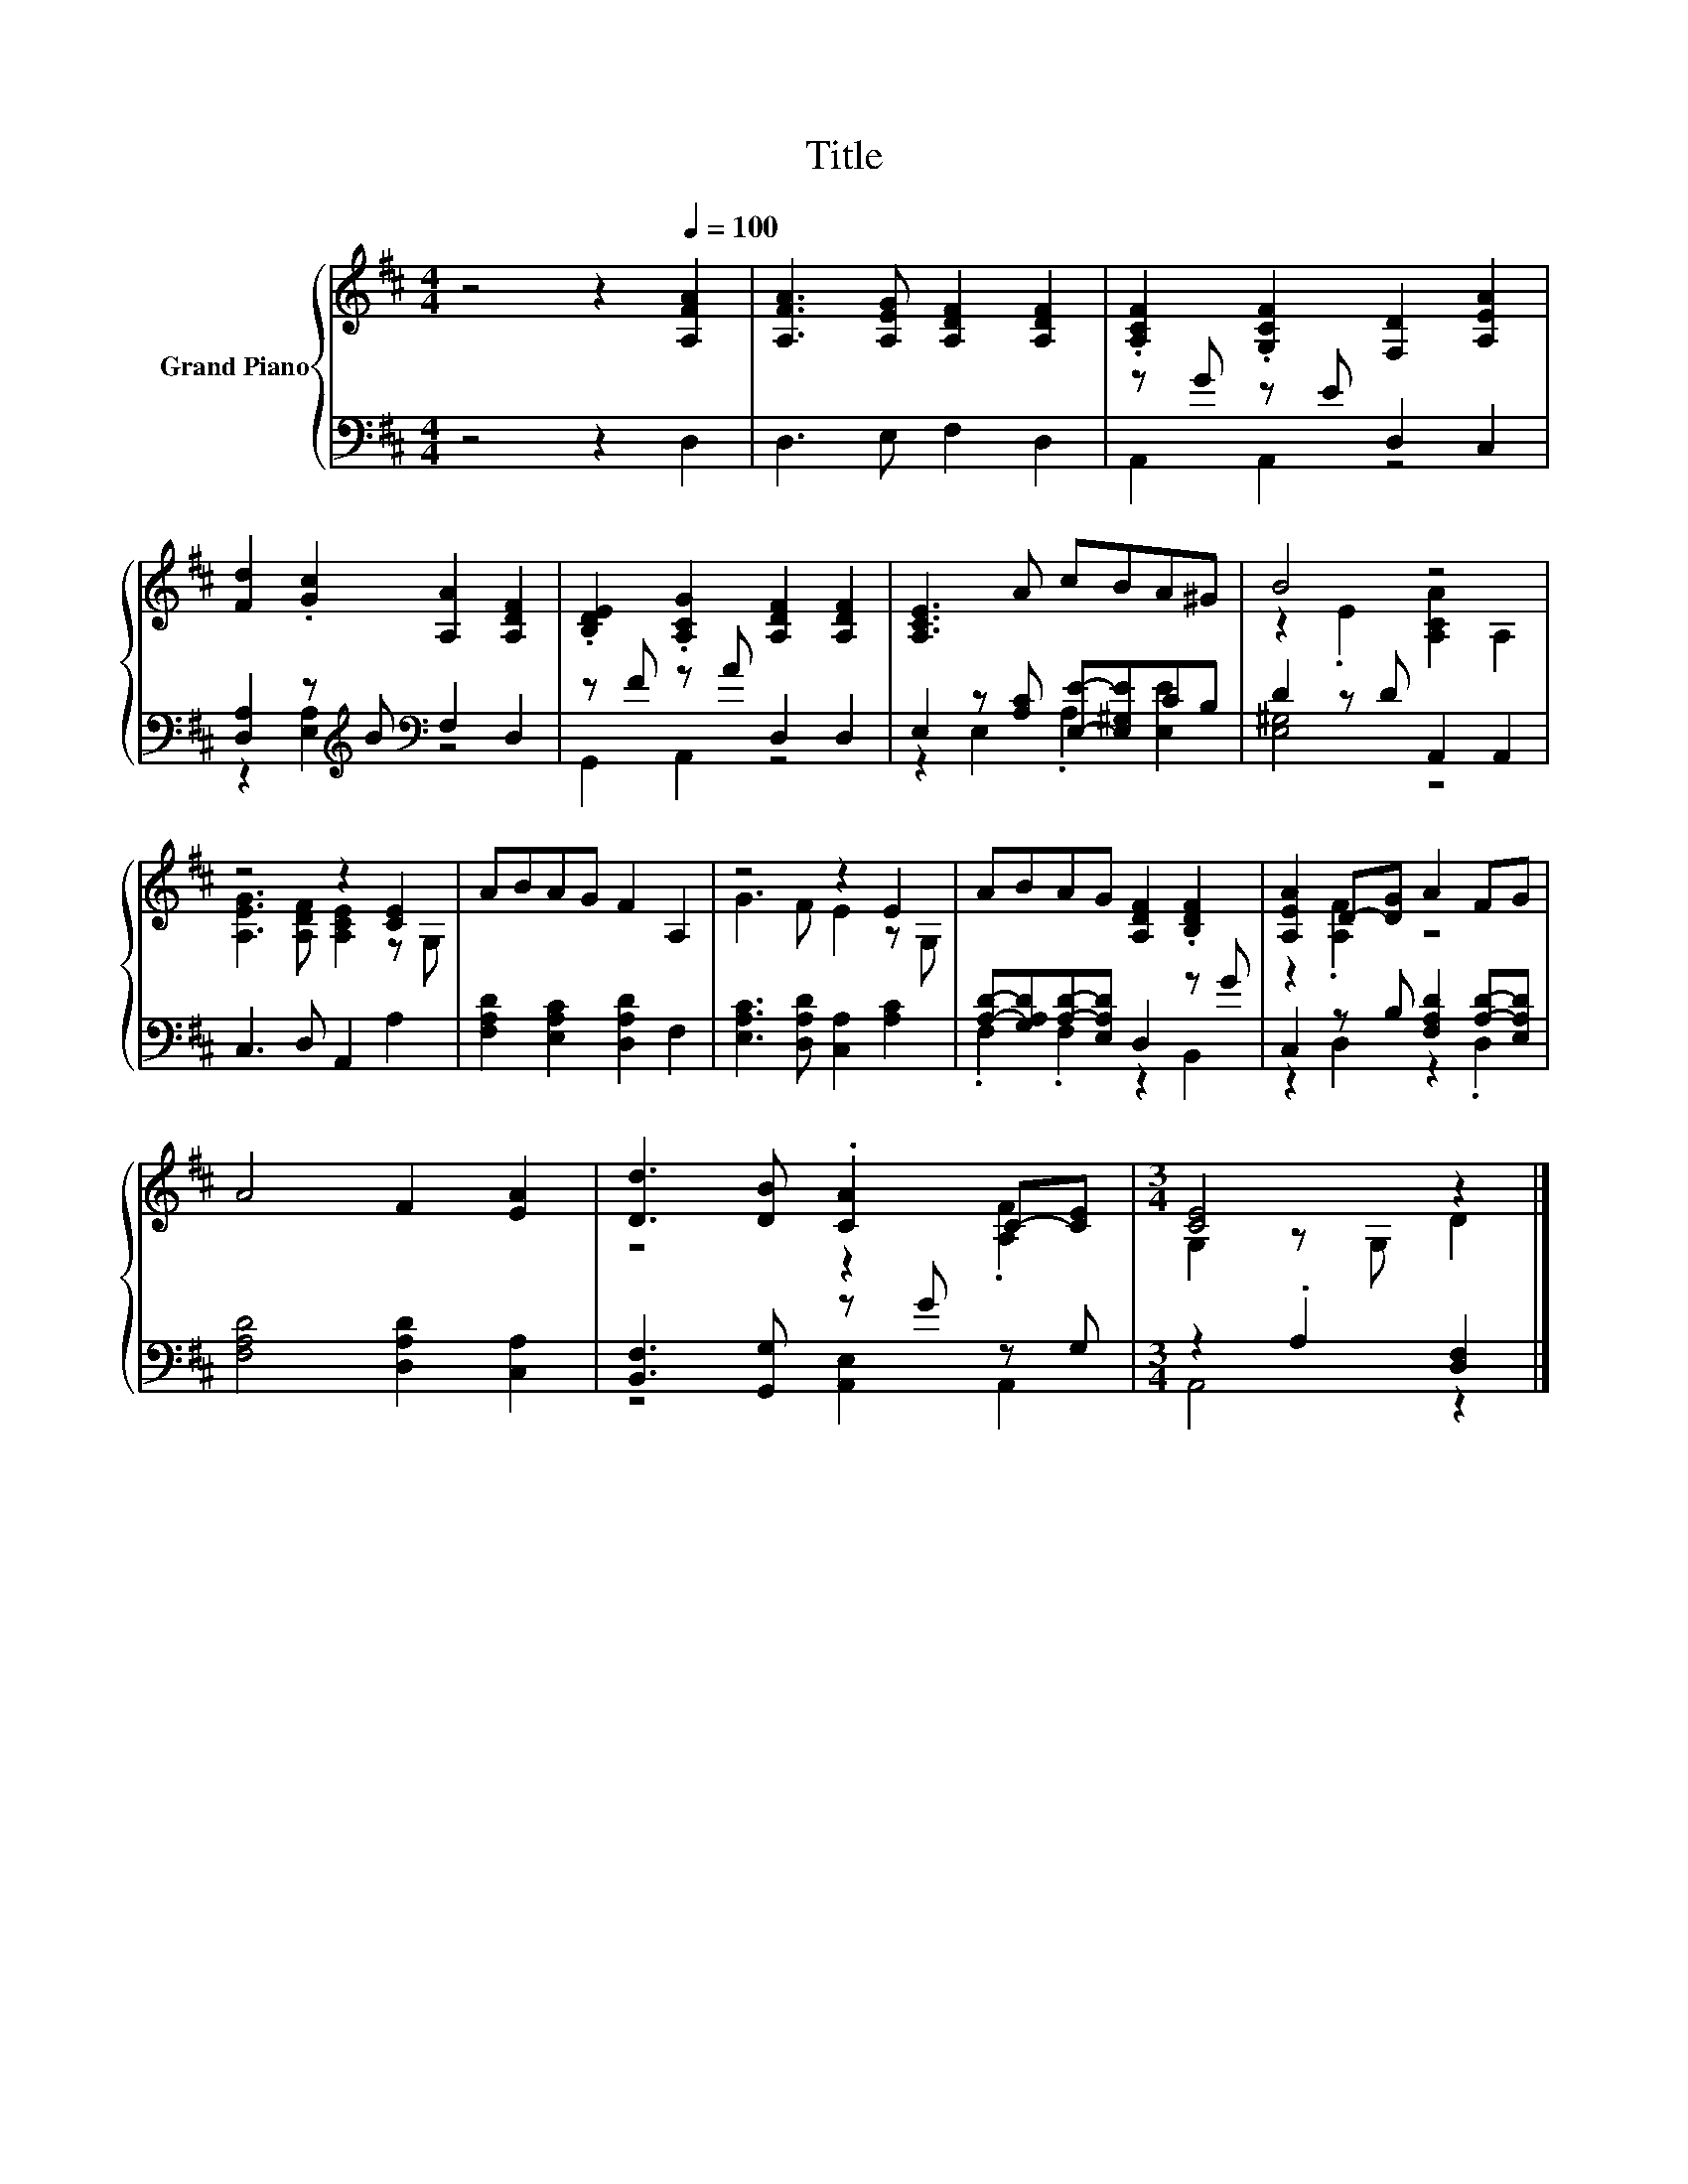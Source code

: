 X:1
T:Title
%%score { ( 1 4 ) | ( 2 3 ) }
L:1/8
M:4/4
K:D
V:1 treble nm="Grand Piano"
V:4 treble 
V:2 bass 
V:3 bass 
V:1
 z4 z2[Q:1/4=100] [A,FA]2 | [A,FA]3 [A,EG] [A,DF]2 [A,DF]2 | .[A,CF]2 .[G,CF]2 [F,D]2 [A,EA]2 | %3
 [Fd]2 .[Gc]2 [A,A]2 [A,DF]2 | .[B,DE]2 .[A,CG]2 [A,DF]2 [A,DF]2 | [A,CE]3 A cBA^G | B4 z4 | %7
 z4 z2 [CE]2 | ABAG F2 A,2 | z4 z2 E2 | ABAG [A,DF]2 .[B,DF]2 | [A,EA]2 D-[DG] A2 FG | %12
 A4 F2 [EA]2 | [Dd]3 [DB] .[CA]2 C-[CE] |[M:3/4] [CE]4 z2 |] %15
V:2
 z4 z2 D,2 | D,3 E, F,2 D,2 | z G z E D,2 C,2 | [D,A,]2 z[K:treble] B[K:bass] F,2 D,2 | %4
 z F z A D,2 D,2 | E,2 z [A,C] [E,E]-[E,^G,E]CB, | D2 z D A,,2 A,,2 | C,3 D, A,,2 A,2 | %8
 [F,A,D]2 [E,A,C]2 [D,A,D]2 F,2 | [E,A,C]3 [D,A,D] [C,A,]2 [A,C]2 | %10
 [A,D]-[G,A,D][A,D]-[E,A,D] D,2 z G | C,2 z B, [F,A,D]2 [A,D]-[E,A,D] | [F,A,D]4 [D,A,D]2 [C,A,]2 | %13
 [B,,F,]3 [G,,G,] z G z G, |[M:3/4] z2 .A,2 [D,F,]2 |] %15
V:3
 x8 | x8 | A,,2 A,,2 z4 | z2 [E,A,]2[K:treble][K:bass] z4 | G,,2 A,,2 z4 | z2 E,2 .A,2 [E,E]2 | %6
 [E,^G,]4 z4 | x8 | x8 | x8 | .F,2 .F,2 z2 B,,2 | z2 D,2 z2 .D,2 | x8 | z4 [A,,E,]2 A,,2 | %14
[M:3/4] A,,4 z2 |] %15
V:4
 x8 | x8 | x8 | x8 | x8 | x8 | z2 .E2 [A,CA]2 A,2 | [A,EG]3 [A,DF] [A,CE]2 z G, | x8 | %9
 G3 F E2 z G, | x8 | z2 .[A,F]2 z4 | x8 | z4 z2 .[A,F]2 |[M:3/4] G,2 z G, D2 |] %15

